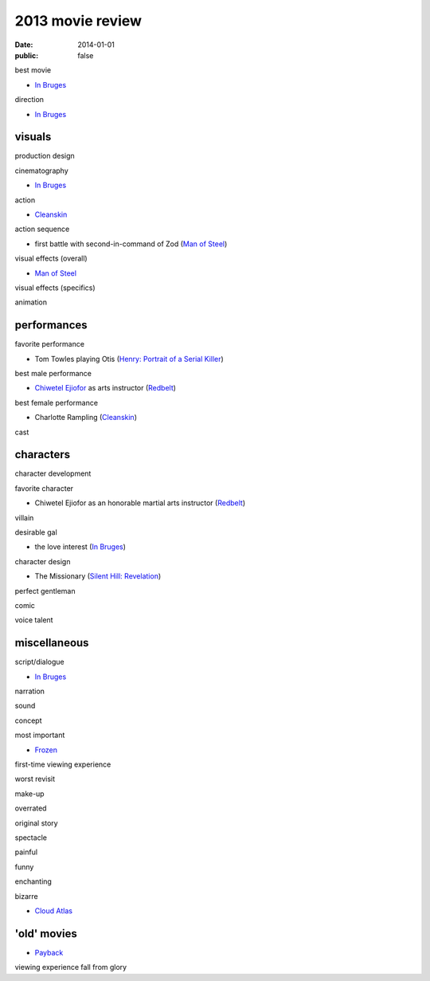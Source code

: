 2013 movie review
=================

:date: 2014-01-01
:public: false



best movie

* `In Bruges`_

direction

* `In Bruges`_


visuals
-------

production design

cinematography

* `In Bruges`_

action

* Cleanskin_

action sequence

* first battle with second-in-command of Zod (`Man of Steel`_)

visual effects (overall)

* `Man of Steel`_

visual effects (specifics)

animation


performances
------------

favorite performance

* Tom Towles playing Otis (`Henry: Portrait of a Serial Killer`_)

best male performance

* `Chiwetel Ejiofor`_ as arts instructor (Redbelt_)

best female performance

* Charlotte Rampling (Cleanskin_)

cast


characters
----------

character development

favorite character

* Chiwetel Ejiofor as an honorable martial arts instructor (Redbelt_)

villain

desirable gal

* the love interest (`In Bruges`_)

character design

* The Missionary (`Silent Hill: Revelation`_)


perfect gentleman

comic

voice talent



miscellaneous
-------------

script/dialogue

* `In Bruges`_

narration

sound

concept

most important

* Frozen_

first-time viewing experience

worst revisit

make-up

overrated

original story

spectacle

painful

funny

enchanting

bizarre

* `Cloud Atlas`_


'old' movies
------------

* Payback_

viewing experience
fall from glory



.. _Payback: http://tshepang.net/payback-1999
.. _Cloud Atlas: http://tshepang.net/cloud-atlas-2012
.. _In Bruges: http://tshepang.net/in-bruges-2008
.. _`Silent Hill: Revelation`: http://tshepang.net/silent-hill-revelation-2012
.. _Frozen: http://movies.tshepang.net/frozen-2009
.. _Cleanskin: http://movies.tshepang.net/cleanskin-2012
.. _`Henry: Portrait of a Serial Killer`: http://movies.tshepang.net/henry-portrait-of-a-serial-killer
.. _Redbelt: http://movies.tshepang.net/redbelt-2007
.. _Chiwetel Ejiofor: http://en.wikipedia.org/wiki/Chiwetel_Ejiofor
.. _Man of Steel: http://movies.tshepang.net/man-of-steel-2013

